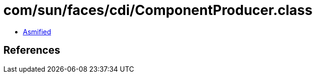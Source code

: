 = com/sun/faces/cdi/ComponentProducer.class

 - link:ComponentProducer-asmified.java[Asmified]

== References

